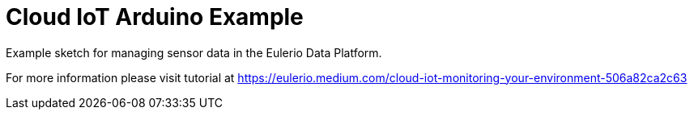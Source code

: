 = Cloud IoT Arduino Example =

Example sketch for managing sensor data in the Eulerio Data Platform.

For more information please visit tutorial at https://eulerio.medium.com/cloud-iot-monitoring-your-environment-506a82ca2c63
